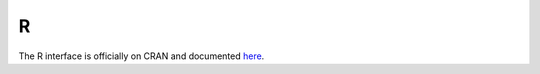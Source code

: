 .. _R_interface:


R
========

The R interface is officially on CRAN and documented `here <https://cran.r-project.org/web/packages/osqp/>`_.
